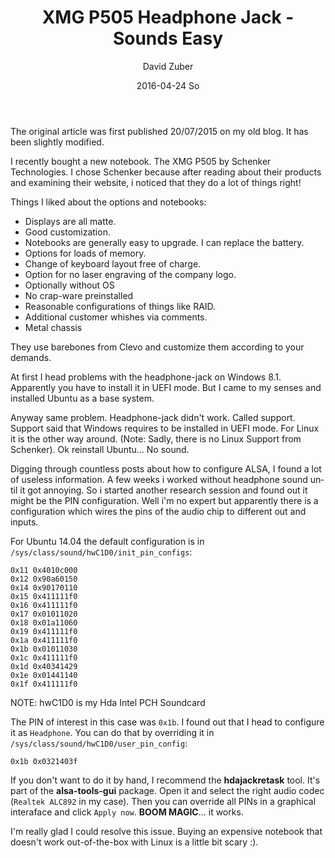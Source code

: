 #+TITLE:       XMG P505 Headphone Jack - Sounds Easy
#+AUTHOR:      David Zuber
#+EMAIL:       zuber.david@gmx.de
#+DATE:        2016-04-24 So
#+URI:         /blog/%y/%m/%d/xmg-p505-headphone-jack---sounds-easy
#+KEYWORDS:    linux, audio, XMG, schenker, P505, alsa, ALC892
#+TAGS:        :linux:audio:XMG:P505:schenker:alsa:ALC892:
#+LANGUAGE:    en
#+OPTIONS:     H:6 num:nil toc:nil \n:nil ::t |:t ^:nil -:nil f:t *:t <:t
#+DESCRIPTION: How to get the headphone jack of an XMG P505 to work under Linux.

The original article was first published 20/07/2015 on my old blog. It has been slightly modified.

I recently bought a new notebook. The XMG P505 by Schenker Technologies. I chose Schenker because after reading about their products and examining their website, i noticed that they do a lot of things right!

Things I liked about the options and notebooks:
- Displays are all matte.
- Good customization.
- Notebooks are generally easy to upgrade. I can replace the battery.
- Options for loads of memory.
- Change of keyboard layout free of charge.
- Option for no laser engraving of the company logo.
- Optionally without OS
- No crap-ware preinstalled
- Reasonable configurations of things like RAID.
- Additional customer whishes via comments.
- Metal chassis

They use barebones from Clevo and customize them according to your demands.

At first I head problems with the headphone-jack on Windows 8.1. Apparently you have to install it in UEFI mode.
But I came to my senses and installed Ubuntu as a base system.

Anyway same problem. Headphone-jack didn't work. Called support. Support said that Windows requires to be installed in UEFI mode. For Linux it is the other way around.
(Note: Sadly, there is no Linux Support from Schenker). Ok reinstall Ubuntu... No sound.

Digging through countless posts about how to configure ALSA, I found a lot of useless information.
A few weeks i worked without headphone sound until it got annoying.
So i started another research session and found out it might be the PIN configuration.
Well i'm no expert but apparently there is a configuration which wires the pins of the audio chip to different out and inputs.

For Ubuntu 14.04 the default configuration is in =/sys/class/sound/hwC1D0/init_pin_configs=:

#+BEGIN_EXAMPLE
0x11 0x4010c000
0x12 0x90a60150
0x14 0x90170110
0x15 0x411111f0
0x16 0x411111f0
0x17 0x01011020
0x18 0x01a11060
0x19 0x411111f0
0x1a 0x411111f0
0x1b 0x01011030
0x1c 0x411111f0
0x1d 0x40341429
0x1e 0x01441140
0x1f 0x411111f0
#+END_EXAMPLE

NOTE: hwC1D0 is my Hda Intel PCH Soundcard

The PIN of interest in this case was =0x1b=. I found out that I head to configure it as =Headphone=. You can do that by overriding it in =/sys/class/sound/hwC1D0/user_pin_config=:

#+BEGIN_EXAMPLE
0x1b 0x0321403f
#+END_EXAMPLE

If you don't want to do it by hand, I recommend the *hdajackretask* tool.
It's part of the *alsa-tools-gui* package. Open it and select the right audio codec (=Realtek ALC892= in my case).
Then you can override all PINs in a graphical interaface and click =Apply now=. *BOOM MAGIC*... it works.

I'm really glad I could resolve this issue. Buying an expensive notebook that doesn't work out-of-the-box with Linux is a little bit scary :).
